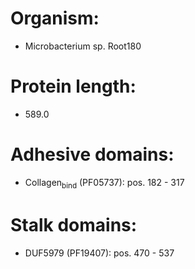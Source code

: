 * Organism:
- Microbacterium sp. Root180
* Protein length:
- 589.0
* Adhesive domains:
- Collagen_bind (PF05737): pos. 182 - 317
* Stalk domains:
- DUF5979 (PF19407): pos. 470 - 537

